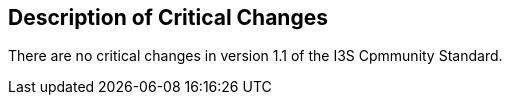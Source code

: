 [[Clause_Critical]]
== Description of Critical Changes

There are no critical changes in version 1.1 of the I3S Cpmmunity Standard.

